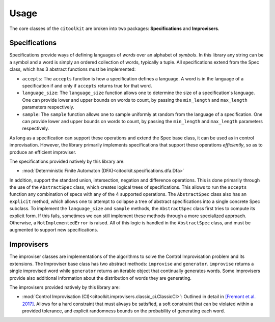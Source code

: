 Usage
============

The core classes of the ``citoolkit`` are broken into two packages: **Specifications** and **Improvisers**. 

Specifications
**************

Specifications provide ways of defining languages of *words* over an alphabet of *symbols*. In this library any string can be a symbol and a word is simply an ordered collection of words, typically a tuple. All specifications extend from the Spec class, which has 3 abstract functions must be implemented:

* ``accepts``: The ``accepts`` function is how a specification defines a language. A word is in the language of a specification if and only if ``accepts`` returns true for that word.
* ``language_size``: The ``language_size`` function allows one to determine the size of a specification's language. One can provide lower and upper bounds on words to count, by passing the ``min_length`` and ``max_length`` parameters respectively.
* ``sample``: The ``sample`` function allows one to sample uniformly at random from the language of a specification. One can provide lower and upper bounds on words to count, by passing the ``min_length`` and ``max_length`` parameters respectively.

As long as a specification can support these operations and extend the Spec base class, it can be used as in control improvisation. However, the library primarily implements specifications that support these operations *efficiently*, so as to produce an efficient improviser.

The specifications provided natively by this library are:

* :mod:`Deterministic Finite Automaton (DFA)<citoolkit.specifications.dfa.Dfa>`

In addition, support the standard union, intersection, negation and difference operations. This is done primarily through the use of the ``AbstractSpec`` class, which creates logical trees of specifications. This allows to run the ``accepts`` function any combination of specs with any of the 4 supported operations. The ``AbstractSpec`` class also has an ``explicit`` method, which allows one to attempt to collapse a tree of abstract specifications into a single concrete Spec subclass. To implement the ``language_size`` and ``sample`` methods, the ``AbstractSpec`` class first tries to compute its explicit form. If this fails, sometimes we can still implement these methods through a more specialized approach. Otherwise, a ``NotImplementedError`` is raised. All of this logic is handled in the ``AbstractSpec`` class, and must be augmented to support new specifications.

Improvisers
**************

The improviser classes are implementations of the algorithms to solve the Control Improvisation problem and its extensions. The Improviser base class has two abstract methods: ``improvise`` and ``generator``. ``improvise`` returns a single improvised word while ``generator`` returns an iterable object that continually generates words. Some improvisers provide also additional information about the distribution of words they are generating.

The improvisers provided natively by this library are:

* :mod:`Control Improvisation (CI)<citoolkit.improvisers.classic_ci.ClassicCI>`: Outlined in detail in `[Fremont et al. 2017] <https://arxiv.org/abs/1704.06319>`_. Allows for a hard constraint that must always be satisfied, a soft constraint that can be violated within a provided tolerance, and explicit randomness bounds on the probability of generating each word.
